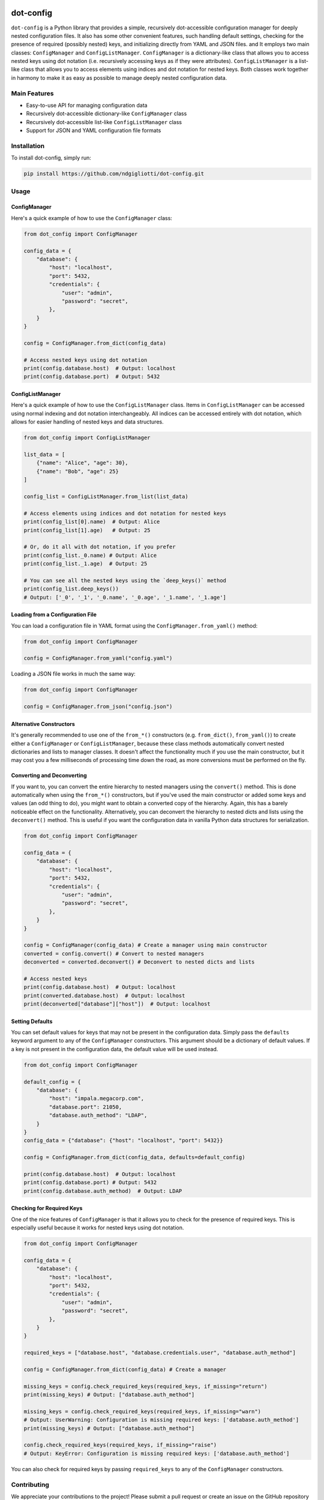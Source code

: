 .. image:: images/ellipsis.png
        :width: 100px
        :align: center

==========
dot-config
==========


.. image:: https://img.shields.io/pypi/v/dot-config.svg
        :target: https://pypi.python.org/pypi/dot-config

.. image:: https://img.shields.io/travis/ndgigliotti/dot-config.svg
        :target: https://travis-ci.com/ndgigliotti/dot-config

.. image:: https://readthedocs.org/projects/dot-config/badge/?version=latest
        :target: https://dot-config.readthedocs.io/en/latest/?version=latest
        :alt: Documentation Status

``dot-config`` is a Python library that provides a simple, 
recursively dot-accessible configuration manager for deeply nested configuration files.
It also has some other convenient features, such handling default settings, 
checking for the presence of required (possibly nested) keys, and initializing directly 
from YAML and JSON files. and It employs two main classes: ``ConfigManager`` and 
``ConfigListManager``. ``ConfigManager`` is a dictionary-like class that allows you to 
access nested keys using dot notation (i.e. recursively accessing keys as if they were 
attributes). ``ConfigListManager`` is a list-like class that allows you to access 
elements using indices and dot notation for nested keys. Both classes work together in harmony 
to make it as easy as possible to manage deeply nested configuration data.

Main Features
=============

- Easy-to-use API for managing configuration data
- Recursively dot-accessible dictionary-like ``ConfigManager`` class
- Recursively dot-accessible list-like ``ConfigListManager`` class
- Support for JSON and YAML configuration file formats

Installation
============

To install dot-config, simply run:

.. code-block:: bash

    pip install https://github.com/ndgigliotti/dot-config.git

Usage
=====

ConfigManager
-------------

Here's a quick example of how to use the ``ConfigManager`` class:

.. code-block:: python

    from dot_config import ConfigManager

    config_data = {
        "database": {
            "host": "localhost",
            "port": 5432,
            "credentials": {
                "user": "admin",
                "password": "secret",
            },
        }
    }

    config = ConfigManager.from_dict(config_data)

    # Access nested keys using dot notation
    print(config.database.host)  # Output: localhost
    print(config.database.port)  # Output: 5432


ConfigListManager
-----------------

Here's a quick example of how to use the ``ConfigListManager`` class.
Items in ``ConfigListManager`` can be accessed using normal indexing and
dot notation interchangeably. All indices can be accessed entirely with dot notation,
which allows for easier handling of nested keys and data structures.

.. code-block:: python

    from dot_config import ConfigListManager

    list_data = [
        {"name": "Alice", "age": 30},
        {"name": "Bob", "age": 25}
    ]

    config_list = ConfigListManager.from_list(list_data)

    # Access elements using indices and dot notation for nested keys
    print(config_list[0].name)  # Output: Alice
    print(config_list[1].age)   # Output: 25

    # Or, do it all with dot notation, if you prefer
    print(config_list._0.name) # Output: Alice
    print(config_list._1.age)  # Output: 25

    # You can see all the nested keys using the `deep_keys()` method
    print(config_list.deep_keys())
    # Output: ['_0', '_1', '_0.name', '_0.age', '_1.name', '_1.age']

Loading from a Configuration File
---------------------------------

You can load a configuration file in YAML format using the ``ConfigManager.from_yaml()`` method:

.. code-block:: python

    from dot_config import ConfigManager

    config = ConfigManager.from_yaml("config.yaml")

Loading a JSON file works in much the same way:

.. code-block:: python

    from dot_config import ConfigManager

    config = ConfigManager.from_json("config.json")

Alternative Constructors
------------------------
It's generally recommended to use one of the ``from_*()`` constructors 
(e.g. ``from_dict()``, ``from_yaml()``) to create either a ``ConfigManager`` 
or ``ConfigListManager``, because these class methods automatically 
convert nested dictionaries and lists to manager classes. It doesn't affect the 
functionality much if you use the main constructor, but it may cost you a few 
milliseconds of processing time down the road, as more conversions must be 
performed on the fly.


Converting and Deconverting
---------------------------
If you want to, you can convert the entire hierarchy to nested managers using the 
``convert()`` method. This is done automatically when using the ``from_*()`` constructors, 
but if you've used the main constructor or added some keys and values (an odd thing to do),
you might want to obtain a converted copy of the hierarchy. Again, this has a barely noticeable
effect on the functionality. Alternatively, you can deconvert the hierarchy to nested dicts and 
lists using the ``deconvert()`` method. This is useful if you want the configuration data 
in vanilla Python data structures for serialization.

.. code-block:: python

    from dot_config import ConfigManager

    config_data = {
        "database": {
            "host": "localhost",
            "port": 5432,
            "credentials": {
                "user": "admin",
                "password": "secret",
            },
        }
    }

    config = ConfigManager(config_data) # Create a manager using main constructor
    converted = config.convert() # Convert to nested managers
    deconverted = converted.deconvert() # Deconvert to nested dicts and lists

    # Access nested keys
    print(config.database.host)  # Output: localhost
    print(converted.database.host)  # Output: localhost
    print(deconverted["database"]["host"])  # Output: localhost


Setting Defaults
----------------
You can set default values for keys that may not be present in the configuration data.
Simply pass the ``defaults`` keyword argument to any of the ``ConfigManager`` constructors.
This argument should be a dictionary of default values. If a key is not present in the
configuration data, the default value will be used instead.

.. code-block:: python

    from dot_config import ConfigManager

    default_config = {
        "database": {
            "host": "impala.megacorp.com",
            "database.port": 21050,
            "database.auth_method": "LDAP",
        }
    }
    config_data = {"database": {"host": "localhost", "port": 5432}}

    config = ConfigManager.from_dict(config_data, defaults=default_config)

    print(config.database.host)  # Output: localhost
    print(config.database.port) # Output: 5432
    print(config.database.auth_method)  # Output: LDAP


Checking for Required Keys
--------------------------
One of the nice features of ``ConfigManager`` is that it allows you to check for the presence of
required keys. This is especially useful because it works for nested keys using dot notation.

.. code-block:: python

    from dot_config import ConfigManager

    config_data = {
        "database": {
            "host": "localhost",
            "port": 5432,
            "credentials": {
                "user": "admin",
                "password": "secret",
            },
        }
    }

    required_keys = ["database.host", "database.credentials.user", "database.auth_method"]

    config = ConfigManager.from_dict(config_data) # Create a manager

    missing_keys = config.check_required_keys(required_keys, if_missing="return")
    print(missing_keys) # Output: ["database.auth_method"]

    missing_keys = config.check_required_keys(required_keys, if_missing="warn")
    # Output: UserWarning: Configuration is missing required keys: ['database.auth_method']
    print(missing_keys) # Output: ["database.auth_method"]

    config.check_required_keys(required_keys, if_missing="raise")
    # Output: KeyError: Configuration is missing required keys: ['database.auth_method']

You can also check for required keys by passing ``required_keys`` to any of the 
``ConfigManager`` constructors.
    
Contributing
============

We appreciate your contributions to the project! Please submit a pull request or create an issue on the GitHub repository to contribute.

License
=======

``dot-config`` is released under the MIT License. See the LICENSE file for more details.

Credits
-------

This package was created with Cookiecutter_ and the `audreyr/cookiecutter-pypackage`_ project template.

Icon created by Smartline_.

.. _Cookiecutter: https://github.com/audreyr/cookiecutter
.. _`audreyr/cookiecutter-pypackage`: https://github.com/audreyr/cookiecutter-pypackage
.. _Smartline: https://www.flaticon.com/authors/smartline
